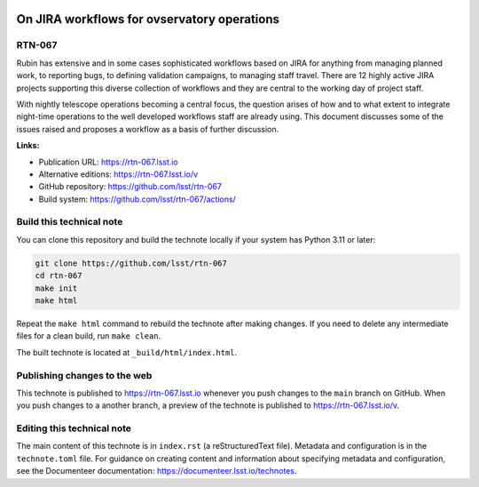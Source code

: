 .. image:: https://img.shields.io/badge/rtn--067-lsst.io-brightgreen.svg
   :target: https://rtn-067.lsst.io
.. image:: https://github.com/lsst/rtn-067/workflows/CI/badge.svg
   :target: https://github.com/lsst/rtn-067/actions/

############################################
On JIRA workflows for ovservatory operations
############################################

RTN-067
=======

Rubin has extensive and in some cases sophisticated workflows based on JIRA for anything from managing planned work, to reporting bugs,  to defining validation campaigns,  to managing staff travel. There are 12 highly active JIRA projects supporting this diverse collection of workflows and they are central to the working day of project staff. 

With nightly telescope operations becoming a central focus, the question arises of how and to what extent to integrate night-time operations to the well developed workflows staff are already using. This document discusses some of the issues raised and proposes a workflow as a basis of further discussion. 

**Links:**

- Publication URL: https://rtn-067.lsst.io
- Alternative editions: https://rtn-067.lsst.io/v
- GitHub repository: https://github.com/lsst/rtn-067
- Build system: https://github.com/lsst/rtn-067/actions/


Build this technical note
=========================

You can clone this repository and build the technote locally if your system has Python 3.11 or later:

.. code-block:: bash

   git clone https://github.com/lsst/rtn-067
   cd rtn-067
   make init
   make html

Repeat the ``make html`` command to rebuild the technote after making changes.
If you need to delete any intermediate files for a clean build, run ``make clean``.

The built technote is located at ``_build/html/index.html``.

Publishing changes to the web
=============================

This technote is published to https://rtn-067.lsst.io whenever you push changes to the ``main`` branch on GitHub.
When you push changes to a another branch, a preview of the technote is published to https://rtn-067.lsst.io/v.

Editing this technical note
===========================

The main content of this technote is in ``index.rst`` (a reStructuredText file).
Metadata and configuration is in the ``technote.toml`` file.
For guidance on creating content and information about specifying metadata and configuration, see the Documenteer documentation: https://documenteer.lsst.io/technotes.
